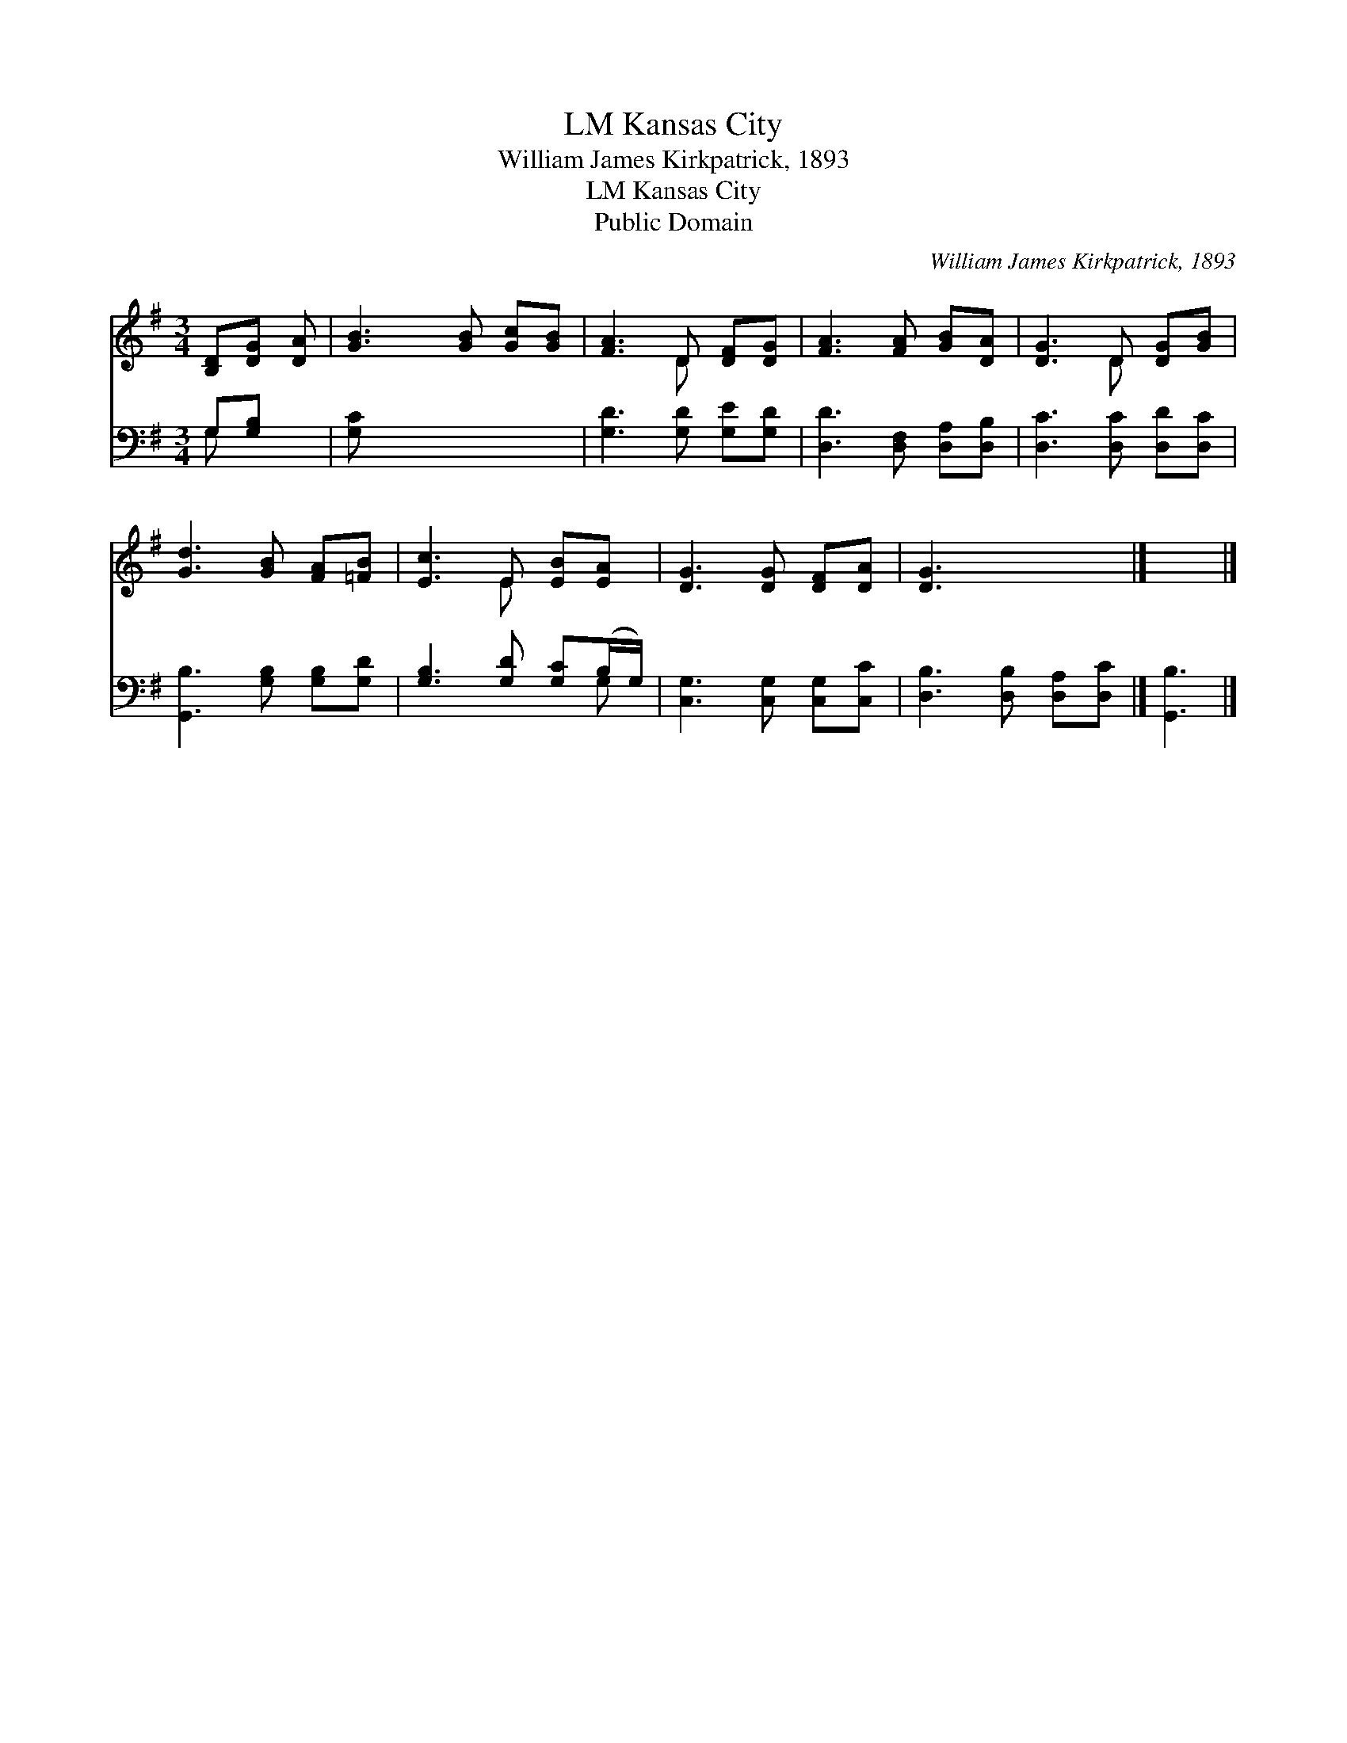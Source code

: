 X:1
T:Kansas City, LM
T:William James Kirkpatrick, 1893
T:Kansas City, LM
T:Public Domain
C:William James Kirkpatrick, 1893
Z:Public Domain
%%score ( 1 2 ) ( 3 4 )
L:1/8
M:3/4
K:G
V:1 treble 
V:2 treble 
V:3 bass 
V:4 bass 
V:1
 [B,D][DG] [DA] | [GB]3 [GB] [Gc][GB] | [FA]3 D [DF][DG] | [FA]3 [FA] [GB][DA] | [DG]3 D [DG][GB] | %5
 [Gd]3 [GB] [FA][=FB] | [Ec]3 E [EB][EA] | [DG]3 [DG] [DF][DA] | [DG]3 x3 |] x3 |] %10
V:2
 x3 | x6 | x3 D x2 | x6 | x3 D x2 | x6 | x3 E x2 | x6 | x6 |] x3 |] %10
V:3
 G,[G,B,] x | [G,C] x5 | [G,D]3 [G,D] [G,E][G,D] | [D,D]3 [D,F,] [D,A,][D,B,] | %4
 [D,C]3 [D,C] [D,D][D,C] | [G,,B,]3 [G,B,] [G,B,][G,D] | [G,B,]3 [G,D] [G,C](B,/G,/) | %7
 [C,G,]3 [C,G,] [C,G,][C,C] | [D,B,]3 [D,B,] [D,A,][D,C] |] [G,,B,]3 |] %10
V:4
 G, x2 | x6 | x6 | x6 | x6 | x6 | x5 G, | x6 | x6 |] x3 |] %10

